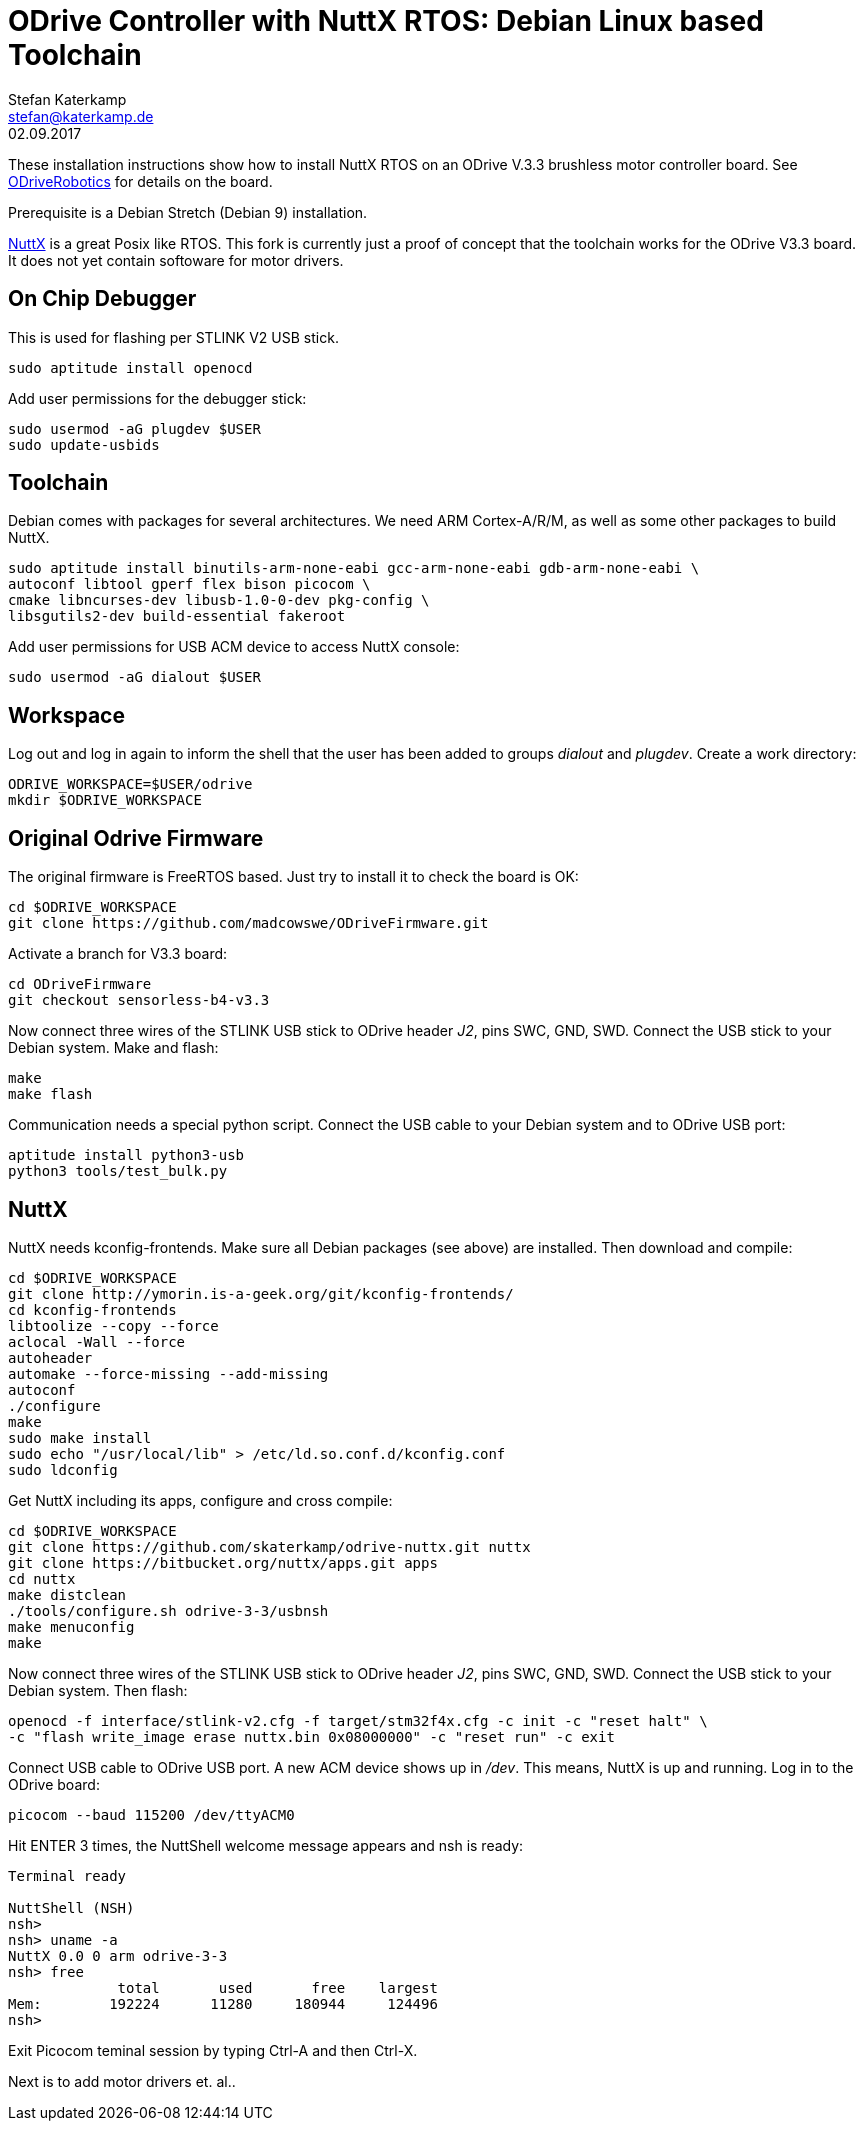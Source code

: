 = ODrive Controller with NuttX RTOS: Debian Linux based Toolchain
Stefan Katerkamp <stefan@katerkamp.de>
02.09.2017

These installation instructions show how to install
NuttX RTOS on an ODrive V.3.3 brushless motor controller board. 
See http://odriverobotics.com[ODriveRobotics] for details on the board.

Prerequisite is a Debian Stretch (Debian 9) installation.

http://nuttx.org[NuttX] is a great Posix like RTOS. 
This fork is currently just a proof of concept that the toolchain works
for the ODrive V3.3 board. It does not yet contain softoware
for motor drivers.

== On Chip Debugger

This is used for flashing per STLINK V2 USB stick.

----
sudo aptitude install openocd
----

Add user permissions for the debugger stick:

----
sudo usermod -aG plugdev $USER
sudo update-usbids
----

== Toolchain

Debian comes with packages for several architectures. We need ARM Cortex-A/R/M,
as well as some other packages to build NuttX.

----
sudo aptitude install binutils-arm-none-eabi gcc-arm-none-eabi gdb-arm-none-eabi \
autoconf libtool gperf flex bison picocom \
cmake libncurses-dev libusb-1.0-0-dev pkg-config \
libsgutils2-dev build-essential fakeroot
----

Add user permissions for USB ACM device to access NuttX console:

----
sudo usermod -aG dialout $USER
----

== Workspace

Log out and log in again to inform the shell that the user has been
added to groups _dialout_ and _plugdev_.  Create a work directory:

 ODRIVE_WORKSPACE=$USER/odrive
 mkdir $ODRIVE_WORKSPACE

== Original Odrive Firmware

The original firmware is FreeRTOS based. Just try to install it to check
the board is OK:

 cd $ODRIVE_WORKSPACE
 git clone https://github.com/madcowswe/ODriveFirmware.git

Activate a branch for V3.3 board:

 cd ODriveFirmware
 git checkout sensorless-b4-v3.3

Now connect three wires of the STLINK USB stick to ODrive header _J2_, pins SWC, GND, SWD. 
Connect the USB stick to your Debian system.
Make and flash:

 make 
 make flash

Communication needs a special python script.
Connect the USB cable to your Debian system and to ODrive USB port:

 aptitude install python3-usb
 python3 tools/test_bulk.py 


== NuttX

NuttX needs kconfig-frontends.
Make sure all Debian packages (see above) are installed.
Then download and compile:

----
cd $ODRIVE_WORKSPACE
git clone http://ymorin.is-a-geek.org/git/kconfig-frontends/
cd kconfig-frontends
libtoolize --copy --force
aclocal -Wall --force
autoheader
automake --force-missing --add-missing
autoconf
./configure
make
sudo make install
sudo echo "/usr/local/lib" > /etc/ld.so.conf.d/kconfig.conf
sudo ldconfig
----

Get NuttX including its apps, configure and cross compile:

----
cd $ODRIVE_WORKSPACE
git clone https://github.com/skaterkamp/odrive-nuttx.git nuttx
git clone https://bitbucket.org/nuttx/apps.git apps
cd nuttx
make distclean
./tools/configure.sh odrive-3-3/usbnsh
make menuconfig
make
----

Now connect three wires of the STLINK USB stick to ODrive header _J2_, pins SWC, GND, SWD. 
Connect the USB stick to your Debian system.  Then flash:

 openocd -f interface/stlink-v2.cfg -f target/stm32f4x.cfg -c init -c "reset halt" \
 -c "flash write_image erase nuttx.bin 0x08000000" -c "reset run" -c exit

Connect USB cable to ODrive USB port.  A new ACM device shows up in _/dev_. This means, NuttX
is up and running. Log in to the ODrive board:

 picocom --baud 115200 /dev/ttyACM0 

Hit ENTER 3 times, the NuttShell welcome message appears and nsh is ready:

----
Terminal ready

NuttShell (NSH)
nsh> 
nsh> uname -a
NuttX 0.0 0 arm odrive-3-3
nsh> free
             total       used       free    largest
Mem:        192224      11280     180944     124496
nsh> 
----
 
Exit Picocom teminal session by typing Ctrl-A and then Ctrl-X.

Next is to add motor drivers et. al..
